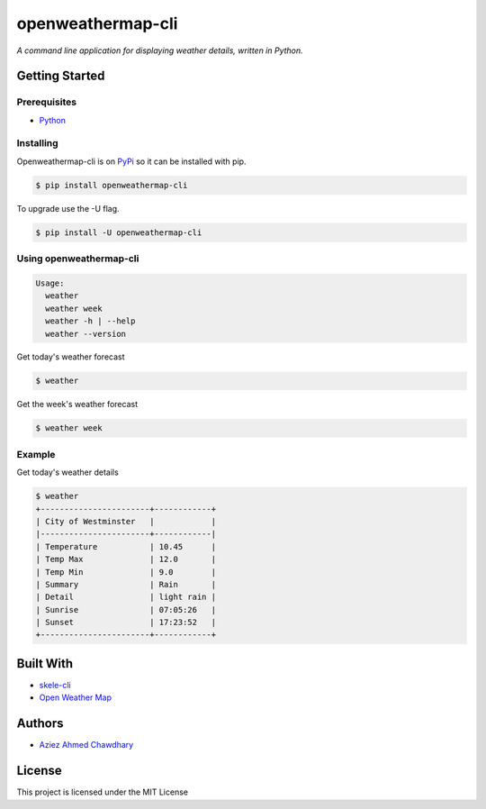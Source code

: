 openweathermap-cli
==================

|PyPI version|

*A command line application for displaying weather details, written in Python.*

Getting Started
---------------

Prerequisites
~~~~~~~~~~~~~

-  `Python`_

Installing
~~~~~~~~~~

Openweathermap-cli is on `PyPi`_ so it can be installed with pip.

.. code-block:: bash

    $ pip install openweathermap-cli

To upgrade use the -U flag.

.. code-block:: bash

    $ pip install -U openweathermap-cli
    
Using openweathermap-cli
~~~~~~~~~~~~~~~~~~~~~~~~

.. code-block:: bash

    Usage:
      weather
      weather week
      weather -h | --help
      weather --version

Get today's weather forecast

.. code-block:: bash

    $ weather

Get the week's weather forecast

.. code-block:: bash

    $ weather week

Example
~~~~~~~

Get today's weather details

.. code-block:: bash

    $ weather 
    +-----------------------+------------+
    | City of Westminster   |            |
    |-----------------------+------------|
    | Temperature           | 10.45      |
    | Temp Max              | 12.0       |
    | Temp Min              | 9.0        |
    | Summary               | Rain       |
    | Detail                | light rain |
    | Sunrise               | 07:05:26   |
    | Sunset                | 17:23:52   |
    +-----------------------+------------+


Built With
----------

-  `skele-cli`_
-  `Open Weather Map`_

Authors
-------

-  `Aziez Ahmed Chawdhary`_

License
-------

This project is licensed under the MIT License

.. _Open Weather Map: http://openweathermap.org/
.. _Python: https://www.python.org
.. _PyPi: https://pypi.python.org/pypi
.. _skele-cli: https://github.com/rdegges/skele-cli
.. _Aziez Ahmed Chawdhary: https://github.com/aziezahmed
.. |PyPI version| image:: https://img.shields.io/pypi/v/openweathermap-cli.svg
   :target: https://pypi.python.org/pypi/openweathermap-cli
